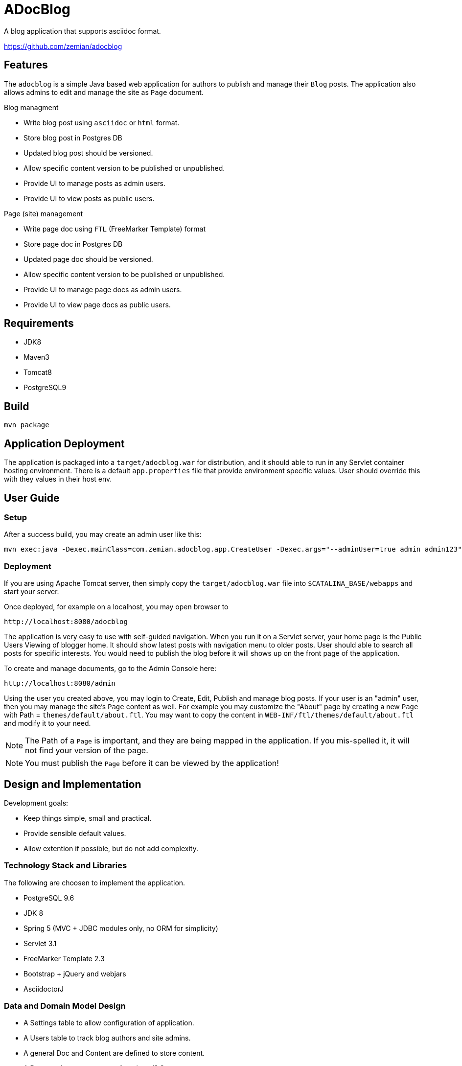 = ADocBlog

A blog application that supports asciidoc format.

https://github.com/zemian/adocblog

== Features

The `adocblog` is a simple Java based web application for authors to publish and manage their
`Blog` posts. The application also allows admins to edit and manage the site as `Page` document.

.Blog managment
* Write blog post using `asciidoc` or `html` format.
* Store blog post in Postgres DB
* Updated blog post should be versioned.
* Allow specific content version to be published or unpublished.
* Provide UI to manage posts as admin users.
* Provide UI to view posts as public users.

.Page (site) management
* Write page doc using `FTL` (FreeMarker Template) format
* Store page doc in Postgres DB
* Updated page doc should be versioned.
* Allow specific content version to be published or unpublished.
* Provide UI to manage page docs as admin users.
* Provide UI to view page docs as public users.

== Requirements

* JDK8
* Maven3
* Tomcat8
* PostgreSQL9

== Build

  mvn package

== Application Deployment

The application is packaged into a `target/adocblog.war` for distribution, and it should able to run in
any Servlet container hosting environment. There is a default `app.properties`
file that provide environment specific values. User should override this with they values in their
host env.

== User Guide

=== Setup

After a success build, you may create an admin user like this:

  mvn exec:java -Dexec.mainClass=com.zemian.adocblog.app.CreateUser -Dexec.args="--adminUser=true admin admin123"


=== Deployment

If you are using Apache Tomcat server, then simply copy the `target/adocblog.war` file into
`$CATALINA_BASE/webapps` and start your server.

Once deployed, for example on a localhost, you may open browser to

  http://localhost:8080/adocblog

The application is very easy to use with self-guided navigation. When you run it on a Servlet server,
your home page is the Public Users Viewing of blogger home. It should show latest posts with navigation
menu to older posts. User should able to search all posts for specific interests. You would need to
publish the blog before it will shows up on the front page of the application.

To create and manage documents, go to the Admin Console here:

  http://localhost:8080/admin

Using the user you created above, you may login to Create, Edit, Publish and manage blog posts. If your
user is an "admin" user, then you may manage the site's `Page` content as well. For example you
may customize the "About" page by creating a new `Page` with Path = `themes/default/about.ftl`. You may
want to copy the content in `WEB-INF/ftl/themes/default/about.ftl` and modify it to your need.

NOTE: The Path of a `Page` is important, and they are being mapped in the application. If you mis-spelled
it, it will not find your version of the page.

NOTE: You must publish the `Page` before it can be viewed by the application!

== Design and Implementation

Development goals:

* Keep things simple, small and practical.
* Provide sensible default values.
* Allow extention if possible, but do not add complexity.

=== Technology Stack and Libraries

The following are choosen to implement the application.

* PostgreSQL 9.6
* JDK 8
* Spring 5 (MVC + JDBC modules only, no ORM for simplicity)
* Servlet 3.1
* FreeMarker Template 2.3
* Bootstrap + jQuery and webjars
* AsciidoctorJ

=== Data and Domain Model Design

* A Settings table to allow configuration of application.
* A Users table to track blog authors and site admins.
* A general Doc and Content are defined to store content.
* A Doc may have one or more "versioned" Content.
* A Page is an Doc.
* A Blog is an extension of Doc with additional meta data.
* A Doc always has a associated "latest" Content version.
* A Doc may have an optional "published" Content version.

=== Blog and Page Content Management

App should allow user to write blog post in http://asciidoctor.org/[AsciiDoc] format. So the content is
stored in `ADOC` format. We also allow `HTML` format to be store as well.

At this point, versionning of a content is simply anther copy of the full content text. Every update
to the content will resulted in a new version. And the app allows you to publish with specific
version, while you may edit a new version as draft.
